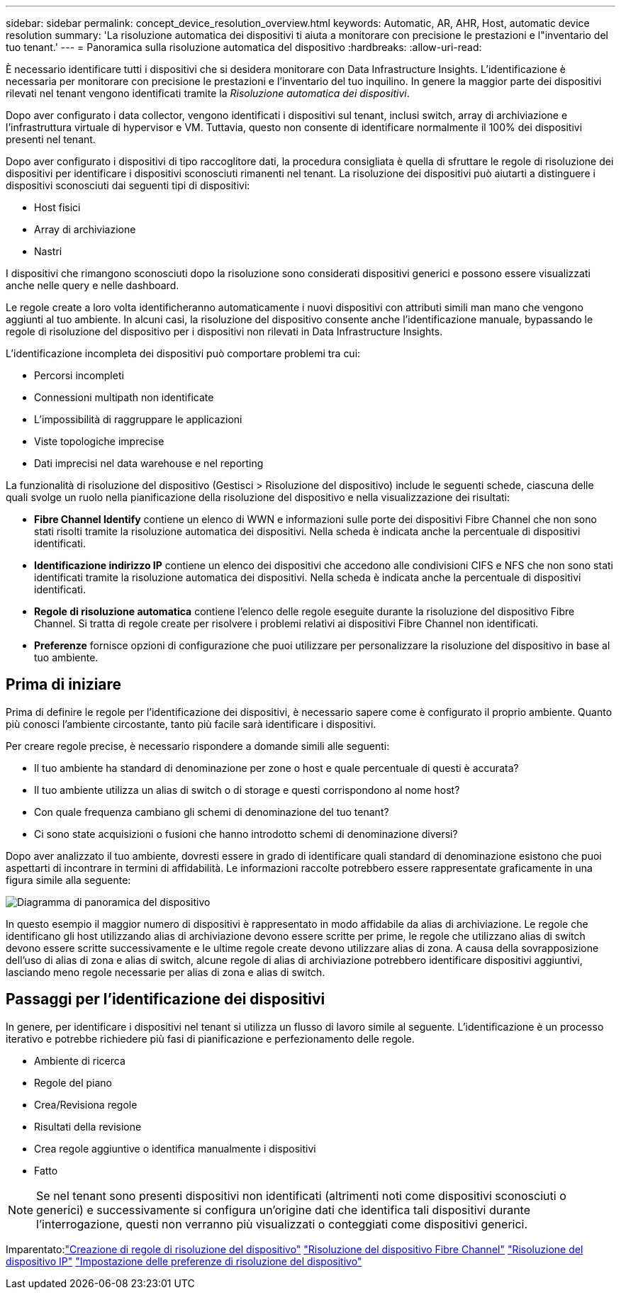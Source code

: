 ---
sidebar: sidebar 
permalink: concept_device_resolution_overview.html 
keywords: Automatic, AR, AHR, Host, automatic device resolution 
summary: 'La risoluzione automatica dei dispositivi ti aiuta a monitorare con precisione le prestazioni e l"inventario del tuo tenant.' 
---
= Panoramica sulla risoluzione automatica del dispositivo
:hardbreaks:
:allow-uri-read: 


[role="lead"]
È necessario identificare tutti i dispositivi che si desidera monitorare con Data Infrastructure Insights.  L'identificazione è necessaria per monitorare con precisione le prestazioni e l'inventario del tuo inquilino.  In genere la maggior parte dei dispositivi rilevati nel tenant vengono identificati tramite la _Risoluzione automatica dei dispositivi_.

Dopo aver configurato i data collector, vengono identificati i dispositivi sul tenant, inclusi switch, array di archiviazione e l'infrastruttura virtuale di hypervisor e VM.  Tuttavia, questo non consente di identificare normalmente il 100% dei dispositivi presenti nel tenant.

Dopo aver configurato i dispositivi di tipo raccoglitore dati, la procedura consigliata è quella di sfruttare le regole di risoluzione dei dispositivi per identificare i dispositivi sconosciuti rimanenti nel tenant.  La risoluzione dei dispositivi può aiutarti a distinguere i dispositivi sconosciuti dai seguenti tipi di dispositivi:

* Host fisici
* Array di archiviazione
* Nastri


I dispositivi che rimangono sconosciuti dopo la risoluzione sono considerati dispositivi generici e possono essere visualizzati anche nelle query e nelle dashboard.

Le regole create a loro volta identificheranno automaticamente i nuovi dispositivi con attributi simili man mano che vengono aggiunti al tuo ambiente.  In alcuni casi, la risoluzione del dispositivo consente anche l'identificazione manuale, bypassando le regole di risoluzione del dispositivo per i dispositivi non rilevati in Data Infrastructure Insights.

L'identificazione incompleta dei dispositivi può comportare problemi tra cui:

* Percorsi incompleti
* Connessioni multipath non identificate
* L'impossibilità di raggruppare le applicazioni
* Viste topologiche imprecise
* Dati imprecisi nel data warehouse e nel reporting


La funzionalità di risoluzione del dispositivo (Gestisci > Risoluzione del dispositivo) include le seguenti schede, ciascuna delle quali svolge un ruolo nella pianificazione della risoluzione del dispositivo e nella visualizzazione dei risultati:

* *Fibre Channel Identify* contiene un elenco di WWN e informazioni sulle porte dei dispositivi Fibre Channel che non sono stati risolti tramite la risoluzione automatica dei dispositivi.  Nella scheda è indicata anche la percentuale di dispositivi identificati.
* *Identificazione indirizzo IP* contiene un elenco dei dispositivi che accedono alle condivisioni CIFS e NFS che non sono stati identificati tramite la risoluzione automatica dei dispositivi.  Nella scheda è indicata anche la percentuale di dispositivi identificati.
* *Regole di risoluzione automatica* contiene l'elenco delle regole eseguite durante la risoluzione del dispositivo Fibre Channel.  Si tratta di regole create per risolvere i problemi relativi ai dispositivi Fibre Channel non identificati.
* *Preferenze* fornisce opzioni di configurazione che puoi utilizzare per personalizzare la risoluzione del dispositivo in base al tuo ambiente.




== Prima di iniziare

Prima di definire le regole per l'identificazione dei dispositivi, è necessario sapere come è configurato il proprio ambiente.  Quanto più conosci l'ambiente circostante, tanto più facile sarà identificare i dispositivi.

Per creare regole precise, è necessario rispondere a domande simili alle seguenti:

* Il tuo ambiente ha standard di denominazione per zone o host e quale percentuale di questi è accurata?
* Il tuo ambiente utilizza un alias di switch o di storage e questi corrispondono al nome host?


* Con quale frequenza cambiano gli schemi di denominazione del tuo tenant?
* Ci sono state acquisizioni o fusioni che hanno introdotto schemi di denominazione diversi?


Dopo aver analizzato il tuo ambiente, dovresti essere in grado di identificare quali standard di denominazione esistono che puoi aspettarti di incontrare in termini di affidabilità.  Le informazioni raccolte potrebbero essere rappresentate graficamente in una figura simile alla seguente:

image:Device_Resolution_Venn.png["Diagramma di panoramica del dispositivo"]

In questo esempio il maggior numero di dispositivi è rappresentato in modo affidabile da alias di archiviazione.  Le regole che identificano gli host utilizzando alias di archiviazione devono essere scritte per prime, le regole che utilizzano alias di switch devono essere scritte successivamente e le ultime regole create devono utilizzare alias di zona.  A causa della sovrapposizione dell'uso di alias di zona e alias di switch, alcune regole di alias di archiviazione potrebbero identificare dispositivi aggiuntivi, lasciando meno regole necessarie per alias di zona e alias di switch.



== Passaggi per l'identificazione dei dispositivi

In genere, per identificare i dispositivi nel tenant si utilizza un flusso di lavoro simile al seguente.  L'identificazione è un processo iterativo e potrebbe richiedere più fasi di pianificazione e perfezionamento delle regole.

* Ambiente di ricerca
* Regole del piano
* Crea/Revisiona regole
* Risultati della revisione
* Crea regole aggiuntive o identifica manualmente i dispositivi
* Fatto



NOTE: Se nel tenant sono presenti dispositivi non identificati (altrimenti noti come dispositivi sconosciuti o generici) e successivamente si configura un'origine dati che identifica tali dispositivi durante l'interrogazione, questi non verranno più visualizzati o conteggiati come dispositivi generici.

Imparentato:link:task_device_resolution_rules.html["Creazione di regole di risoluzione del dispositivo"] link:task_device_resolution_fibre_channel.html["Risoluzione del dispositivo Fibre Channel"] link:task_device_resolution_ip.html["Risoluzione del dispositivo IP"] link:task_device_resolution_preferences.html["Impostazione delle preferenze di risoluzione del dispositivo"]

